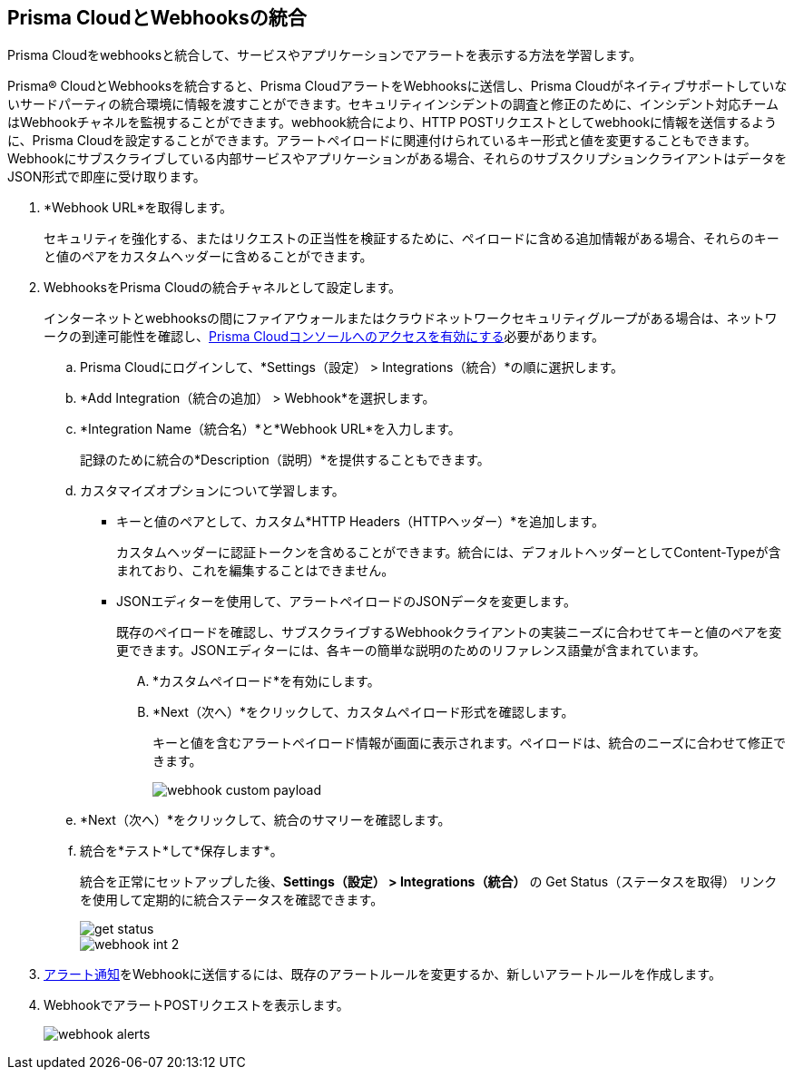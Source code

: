 :topic_type: タスク
[.task]
[#id5e933950-2d7f-4581-b3ea-2c7203d261c2]
== Prisma CloudとWebhooksの統合
Prisma Cloudをwebhooksと統合して、サービスやアプリケーションでアラートを表示する方法を学習します。

Prisma® CloudとWebhooksを統合すると、Prisma CloudアラートをWebhooksに送信し、Prisma Cloudがネイティブサポートしていないサードパーティの統合環境に情報を渡すことができます。セキュリティインシデントの調査と修正のために、インシデント対応チームはWebhookチャネルを監視することができます。webhook統合により、HTTP POSTリクエストとしてwebhookに情報を送信するように、Prisma Cloudを設定することができます。アラートペイロードに関連付けられているキー形式と値を変更することもできます。Webhookにサブスクライブしている内部サービスやアプリケーションがある場合、それらのサブスクリプションクライアントはデータをJSON形式で即座に受け取ります。



[.procedure]
. *Webhook URL*を取得します。
+
セキュリティを強化する、またはリクエストの正当性を検証するために、ペイロードに含める追加情報がある場合、それらのキーと値のペアをカスタムヘッダーに含めることができます。

. WebhooksをPrisma Cloudの統合チャネルとして設定します。
+
インターネットとwebhooksの間にファイアウォールまたはクラウドネットワークセキュリティグループがある場合は、ネットワークの到達可能性を確認し、xref:../../get-started/access-prisma-cloud.adoc[Prisma Cloudコンソールへのアクセスを有効にする]必要があります。
+
.. Prisma Cloudにログインして、*Settings（設定） > Integrations（統合）*の順に選択します。

.. *Add Integration（統合の追加） > Webhook*を選択します。

.. *Integration Name（統合名）*と*Webhook URL*を入力します。
+
記録のために統合の*Description（説明）*を提供することもできます。

.. カスタマイズオプションについて学習します。
+
*** キーと値のペアとして、カスタム*HTTP Headers（HTTPヘッダー）*を追加します。
+
カスタムヘッダーに認証トークンを含めることができます。統合には、デフォルトヘッダーとしてContent-Typeが含まれており、これを編集することはできません。

*** JSONエディターを使用して、アラートペイロードのJSONデータを変更します。
+
既存のペイロードを確認し、サブスクライブするWebhookクライアントの実装ニーズに合わせてキーと値のペアを変更できます。JSONエディターには、各キーの簡単な説明のためのリファレンス語彙が含まれています。
+
.... *カスタムペイロード*を有効にします。

.... *Next（次へ）*をクリックして、カスタムペイロード形式を確認します。
+
キーと値を含むアラートペイロード情報が画面に表示されます。ペイロードは、統合のニーズに合わせて修正できます。
+
image::administration/webhook-custom-payload.png[]

.. *Next（次へ）*をクリックして、統合のサマリーを確認します。

.. 統合を*テスト*して*保存します*。
+
統合を正常にセットアップした後、*Settings（設定） > Integrations（統合）* の Get Status（ステータスを取得） リンクを使用して定期的に統合ステータスを確認できます。
+
image::administration/get-status.png[]
+
image::administration/webhook-int-2.png[]


. xref:../../alerts/send-prisma-cloud-alert-notifications-to-third-party-tools.adoc[アラート通知]をWebhookに送信するには、既存のアラートルールを変更するか、新しいアラートルールを作成します。

. WebhookでアラートPOSTリクエストを表示します。
+
image::administration/webhook-alerts.png[]



